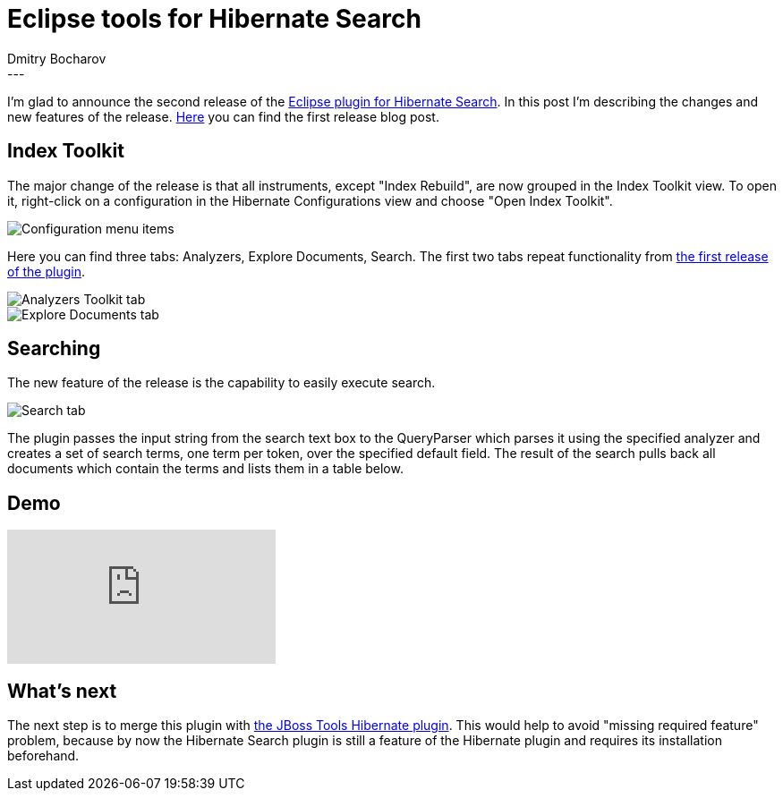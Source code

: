 = Eclipse tools for Hibernate Search
Dmitry  Bocharov
:awestruct-tags: [ "Hibernate Search", "JBoss Tools" ]
:awestruct-layout: blog-post
---
I'm glad to announce the second release of the https://marketplace.eclipse.org/content/hibernate-search-plugin[Eclipse plugin for Hibernate Search].
In this post I'm describing the changes and new features of the release. http://in.relation.to/2016/01/22/EclipseToolsForHibernateSearch[Here] you can find the first release blog post.


== Index Toolkit

The major change of the release is that all instruments, except "Index Rebuild", are now grouped in the Index Toolkit view. To open it, right-click on a configuration in the Hibernate Configurations view and choose "Open Index Toolkit".

image::https://marketplace.eclipse.org/sites/default/files/ConfigurationMenu.jpg[Configuration menu items]

Here you can find three tabs: Analyzers, Explore Documents, Search.
The first two tabs repeat functionality from http://in.relation.to/2016/01/22/EclipseToolsForHibernateSearch[the first release of the plugin].

image::https://marketplace.eclipse.org/sites/default/files/AnalyzersToolkit.jpg[Analyzers Toolkit tab]

image::https://marketplace.eclipse.org/sites/default/files/LuceneDocuments.jpg[Explore Documents tab]


== Searching

The new feature of the release is the capability to easily execute search.

image::https://marketplace.eclipse.org/sites/default/files/LuceneSearch.jpg[Search tab]

The plugin passes the input string from the search text box to the QueryParser which parses it using the specified analyzer and creates a set of search terms, one term per token, over the specified default field. The result of the search pulls back all documents which contain the terms and lists them in a table below.


== Demo
video::aFPijD3zutM[youtube]


== What's next

The next step is to merge this plugin with https://github.com/jbosstools/jbosstools-hibernate[the JBoss Tools Hibernate plugin]. This would help to avoid "missing required feature" problem, because by now the Hibernate Search plugin is still a feature of the Hibernate plugin and requires its installation beforehand.
